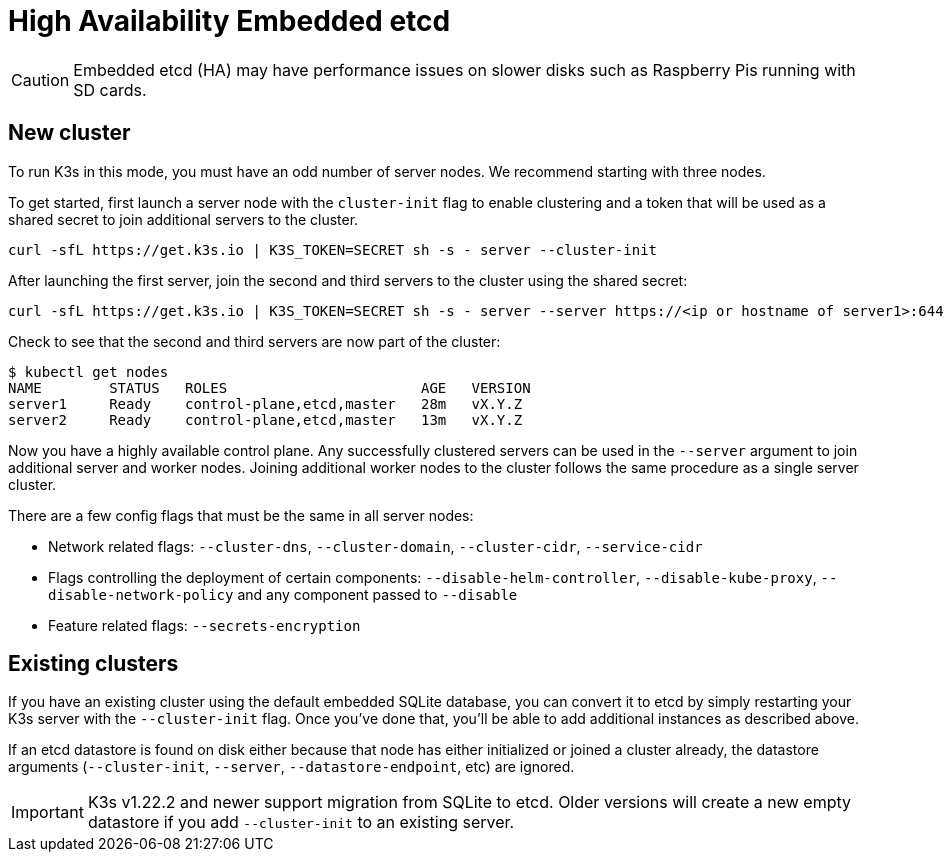 = High Availability Embedded etcd

[CAUTION]
====
Embedded etcd (HA) may have performance issues on slower disks such as Raspberry Pis running with SD cards.
====


== New cluster

To run K3s in this mode, you must have an odd number of server nodes. We recommend starting with three nodes.

To get started, first launch a server node with the `cluster-init` flag to enable clustering and a token that will be used as a shared secret to join additional servers to the cluster.

[,bash]
----
curl -sfL https://get.k3s.io | K3S_TOKEN=SECRET sh -s - server --cluster-init
----

After launching the first server, join the second and third servers to the cluster using the shared secret:

[,bash]
----
curl -sfL https://get.k3s.io | K3S_TOKEN=SECRET sh -s - server --server https://<ip or hostname of server1>:6443
----

Check to see that the second and third servers are now part of the cluster:

[,bash]
----
$ kubectl get nodes
NAME        STATUS   ROLES                       AGE   VERSION
server1     Ready    control-plane,etcd,master   28m   vX.Y.Z
server2     Ready    control-plane,etcd,master   13m   vX.Y.Z
----

Now you have a highly available control plane. Any successfully clustered servers can be used in the `--server` argument to join additional server and worker nodes. Joining additional worker nodes to the cluster follows the same procedure as a single server cluster.

There are a few config flags that must be the same in all server nodes:

* Network related flags: `--cluster-dns`, `--cluster-domain`, `--cluster-cidr`, `--service-cidr`
* Flags controlling the deployment of certain components: `--disable-helm-controller`, `--disable-kube-proxy`, `--disable-network-policy` and any component passed to `--disable`
* Feature related flags: `--secrets-encryption`

== Existing clusters

If you have an existing cluster using the default embedded SQLite database, you can convert it to etcd by simply restarting your K3s server with the `--cluster-init` flag. Once you've done that, you'll be able to add additional instances as described above.

If an etcd datastore is found on disk either because that node has either initialized or joined a cluster already, the datastore arguments (`--cluster-init`, `--server`, `--datastore-endpoint`, etc) are ignored.

IMPORTANT: K3s v1.22.2 and newer support migration from SQLite to etcd. Older versions will create a new empty datastore if you add `--cluster-init` to an existing server.
